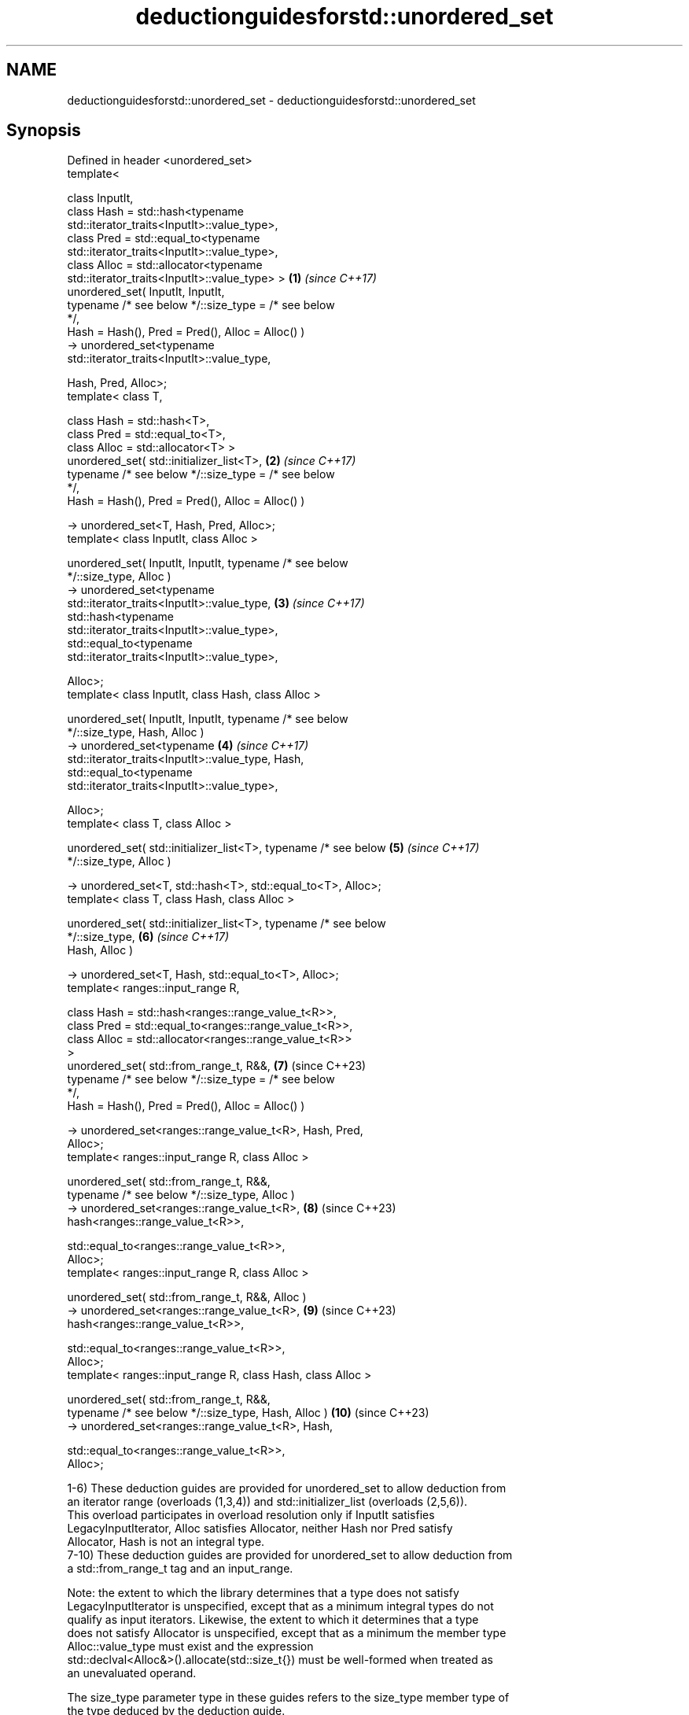 .TH deductionguidesforstd::unordered_set 3 "2024.06.10" "http://cppreference.com" "C++ Standard Libary"
.SH NAME
deductionguidesforstd::unordered_set \- deductionguidesforstd::unordered_set

.SH Synopsis
   Defined in header <unordered_set>
   template<

       class InputIt,
       class Hash = std::hash<typename
   std::iterator_traits<InputIt>::value_type>,
       class Pred = std::equal_to<typename
   std::iterator_traits<InputIt>::value_type>,
       class Alloc = std::allocator<typename
   std::iterator_traits<InputIt>::value_type> >                      \fB(1)\fP  \fI(since C++17)\fP
   unordered_set( InputIt, InputIt,
                  typename /* see below */::size_type = /* see below
   */,
                  Hash = Hash(), Pred = Pred(), Alloc = Alloc() )
       -> unordered_set<typename
   std::iterator_traits<InputIt>::value_type,

                        Hash, Pred, Alloc>;
   template< class T,

             class Hash = std::hash<T>,
             class Pred = std::equal_to<T>,
             class Alloc = std::allocator<T> >
   unordered_set( std::initializer_list<T>,                          \fB(2)\fP  \fI(since C++17)\fP
                  typename /* see below */::size_type = /* see below
   */,
                  Hash = Hash(), Pred = Pred(), Alloc = Alloc() )

       -> unordered_set<T, Hash, Pred, Alloc>;
   template< class InputIt, class Alloc >

   unordered_set( InputIt, InputIt, typename /* see below
   */::size_type, Alloc )
       -> unordered_set<typename
   std::iterator_traits<InputIt>::value_type,                        \fB(3)\fP  \fI(since C++17)\fP
                        std::hash<typename
   std::iterator_traits<InputIt>::value_type>,
                        std::equal_to<typename
   std::iterator_traits<InputIt>::value_type>,

                        Alloc>;
   template< class InputIt, class Hash, class Alloc >

   unordered_set( InputIt, InputIt, typename /* see below
   */::size_type, Hash, Alloc )
       -> unordered_set<typename                                     \fB(4)\fP  \fI(since C++17)\fP
   std::iterator_traits<InputIt>::value_type, Hash,
                        std::equal_to<typename
   std::iterator_traits<InputIt>::value_type>,

                        Alloc>;
   template< class T, class Alloc >

   unordered_set( std::initializer_list<T>, typename /* see below    \fB(5)\fP  \fI(since C++17)\fP
   */::size_type, Alloc )

       -> unordered_set<T, std::hash<T>, std::equal_to<T>, Alloc>;
   template< class T, class Hash, class Alloc >

   unordered_set( std::initializer_list<T>, typename /* see below
   */::size_type,                                                    \fB(6)\fP  \fI(since C++17)\fP
                  Hash, Alloc )

       -> unordered_set<T, Hash, std::equal_to<T>, Alloc>;
   template< ranges::input_range R,

             class Hash = std::hash<ranges::range_value_t<R>>,
             class Pred = std::equal_to<ranges::range_value_t<R>>,
             class Alloc = std::allocator<ranges::range_value_t<R>>
   >
   unordered_set( std::from_range_t, R&&,                            \fB(7)\fP  (since C++23)
                  typename /* see below */::size_type = /* see below
   */,
                  Hash = Hash(), Pred = Pred(), Alloc = Alloc() )

       -> unordered_set<ranges::range_value_t<R>, Hash, Pred,
   Alloc>;
   template< ranges::input_range R, class Alloc >

   unordered_set( std::from_range_t, R&&,
                  typename /* see below */::size_type, Alloc )
       -> unordered_set<ranges::range_value_t<R>,                    \fB(8)\fP  (since C++23)
   hash<ranges::range_value_t<R>>,

                        std::equal_to<ranges::range_value_t<R>>,
   Alloc>;
   template< ranges::input_range R, class Alloc >

   unordered_set( std::from_range_t, R&&, Alloc )
       -> unordered_set<ranges::range_value_t<R>,                    \fB(9)\fP  (since C++23)
   hash<ranges::range_value_t<R>>,

                        std::equal_to<ranges::range_value_t<R>>,
   Alloc>;
   template< ranges::input_range R, class Hash, class Alloc >

   unordered_set( std::from_range_t, R&&,
                  typename /* see below */::size_type, Hash, Alloc ) \fB(10)\fP (since C++23)
       -> unordered_set<ranges::range_value_t<R>, Hash,

                        std::equal_to<ranges::range_value_t<R>>,
   Alloc>;

   1-6) These deduction guides are provided for unordered_set to allow deduction from
   an iterator range (overloads (1,3,4)) and std::initializer_list (overloads (2,5,6)).
   This overload participates in overload resolution only if InputIt satisfies
   LegacyInputIterator, Alloc satisfies Allocator, neither Hash nor Pred satisfy
   Allocator, Hash is not an integral type.
   7-10) These deduction guides are provided for unordered_set to allow deduction from
   a std::from_range_t tag and an input_range.

   Note: the extent to which the library determines that a type does not satisfy
   LegacyInputIterator is unspecified, except that as a minimum integral types do not
   qualify as input iterators. Likewise, the extent to which it determines that a type
   does not satisfy Allocator is unspecified, except that as a minimum the member type
   Alloc::value_type must exist and the expression
   std::declval<Alloc&>().allocate(std::size_t{}) must be well-formed when treated as
   an unevaluated operand.

   The size_type parameter type in these guides refers to the size_type member type of
   the type deduced by the deduction guide.

.SH Notes

       Feature-test macro       Value    Std                   Feature
   __cpp_lib_containers_ranges 202202L (C++23) Ranges-aware construction and insertion;
                                               overloads (7-10)

.SH Example


// Run this code

 #include <unordered_set>

 int main()
 {
     // guide #2 deduces std::unordered_set<int>
     std::unordered_set s = {1, 2, 3, 4};

     // guide #1 deduces std::unordered_set<int>
     std::unordered_set s2(s.begin(), s.end());
 }
